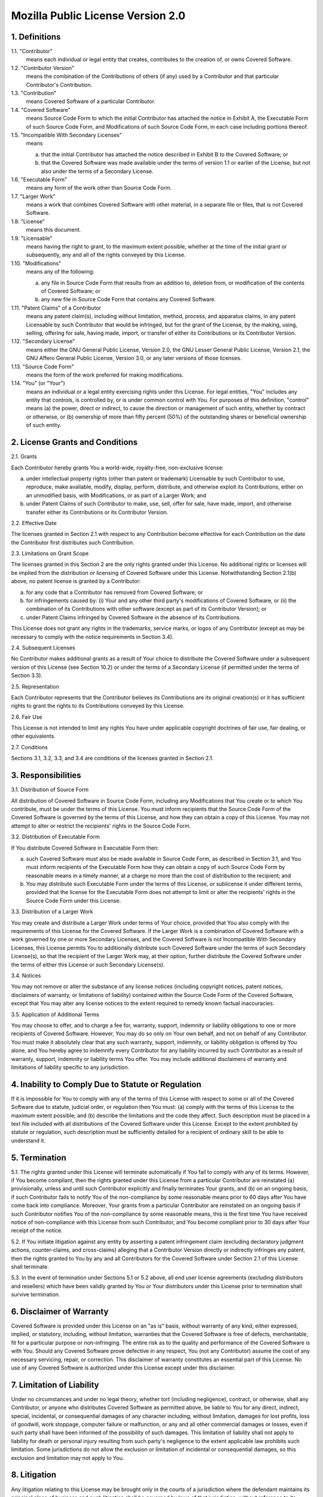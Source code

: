 Mozilla Public License Version 2.0
==================================

1. Definitions
--------------

1.1. "Contributor"
    means each individual or legal entity that creates, contributes to
    the creation of, or owns Covered Software.

1.2. "Contributor Version"
    means the combination of the Contributions of others (if any) used
    by a Contributor and that particular Contributor's Contribution.

1.3. "Contribution"
    means Covered Software of a particular Contributor.

1.4. "Covered Software"
    means Source Code Form to which the initial Contributor has attached
    the notice in Exhibit A, the Executable Form of such Source Code
    Form, and Modifications of such Source Code Form, in each case
    including portions thereof.

1.5. "Incompatible With Secondary Licenses"
    means

    (a) that the initial Contributor has attached the notice described
        in Exhibit B to the Covered Software; or

    (b) that the Covered Software was made available under the terms of
        version 1.1 or earlier of the License, but not also under the
        terms of a Secondary License.

1.6. "Executable Form"
    means any form of the work other than Source Code Form.

1.7. "Larger Work"
    means a work that combines Covered Software with other material, in 
    a separate file or files, that is not Covered Software.

1.8. "License"
    means this document.

1.9. "Licensable"
    means having the right to grant, to the maximum extent possible,
    whether at the time of the initial grant or subsequently, any and
    all of the rights conveyed by this License.

1.10. "Modifications"
    means any of the following:

    (a) any file in Source Code Form that results from an addition to,
        deletion from, or modification of the contents of Covered
        Software; or

    (b) any new file in Source Code Form that contains any Covered
        Software.

1.11. "Patent Claims" of a Contributor
    means any patent claim(s), including without limitation, method,
    process, and apparatus claims, in any patent Licensable by such
    Contributor that would be infringed, but for the grant of the
    License, by the making, using, selling, offering for sale, having
    made, import, or transfer of either its Contributions or its
    Contributor Version.

1.12. "Secondary License"
    means either the GNU General Public License, Version 2.0, the GNU
    Lesser General Public License, Version 2.1, the GNU Affero General
    Public License, Version 3.0, or any later versions of those
    licenses.

1.13. "Source Code Form"
    means the form of the work preferred for making modifications.

1.14. "You" (or "Your")
    means an individual or a legal entity exercising rights under this
    License. For legal entities, "You" includes any entity that
    controls, is controlled by, or is under common control with You. For
    purposes of this definition, "control" means (a) the power, direct
    or indirect, to cause the direction or management of such entity,
    whether by contract or otherwise, or (b) ownership of more than
    fifty percent (50%) of the outstanding shares or beneficial
    ownership of such entity.

2. License Grants and Conditions
--------------------------------

2.1. Grants

Each Contributor hereby grants You a world-wide, royalty-free,
non-exclusive license:

(a) under intellectual property rights (other than patent or trademark)
    Licensable by such Contributor to use, reproduce, make available,
    modify, display, perform, distribute, and otherwise exploit its
    Contributions, either on an unmodified basis, with Modifications, or
    as part of a Larger Work; and

(b) under Patent Claims of such Contributor to make, use, sell, offer
    for sale, have made, import, and otherwise transfer either its
    Contributions or its Contributor Version.

2.2. Effective Date

The licenses granted in Section 2.1 with respect to any Contribution
become effective for each Contribution on the date the Contributor first
distributes such Contribution.

2.3. Limitations on Grant Scope

The licenses granted in this Section 2 are the only rights granted under
this License. No additional rights or licenses will be implied from the
distribution or licensing of Covered Software under this License.
Notwithstanding Section 2.1(b) above, no patent license is granted by a
Contributor:

(a) for any code that a Contributor has removed from Covered Software;
    or

(b) for infringements caused by: (i) Your and any other third party's
    modifications of Covered Software, or (ii) the combination of its
    Contributions with other software (except as part of its Contributor
    Version); or

(c) under Patent Claims infringed by Covered Software in the absence of
    its Contributions.

This License does not grant any rights in the trademarks, service marks,
or logos of any Contributor (except as may be necessary to comply with
the notice requirements in Section 3.4).

2.4. Subsequent Licenses

No Contributor makes additional grants as a result of Your choice to
distribute the Covered Software under a subsequent version of this
License (see Section 10.2) or under the terms of a Secondary License (if
permitted under the terms of Section 3.3).

2.5. Representation

Each Contributor represents that the Contributor believes its
Contributions are its original creation(s) or it has sufficient rights
to grant the rights to its Contributions conveyed by this License.

2.6. Fair Use

This License is not intended to limit any rights You have under
applicable copyright doctrines of fair use, fair dealing, or other
equivalents.

2.7. Conditions

Sections 3.1, 3.2, 3.3, and 3.4 are conditions of the licenses granted
in Section 2.1.

3. Responsibilities
-------------------

3.1. Distribution of Source Form

All distribution of Covered Software in Source Code Form, including any
Modifications that You create or to which You contribute, must be under
the terms of this License. You must inform recipients that the Source
Code Form of the Covered Software is governed by the terms of this
License, and how they can obtain a copy of this License. You may not
attempt to alter or restrict the recipients' rights in the Source Code
Form.

3.2. Distribution of Executable Form

If You distribute Covered Software in Executable Form then:

(a) such Covered Software must also be made available in Source Code
    Form, as described in Section 3.1, and You must inform recipients of
    the Executable Form how they can obtain a copy of such Source Code
    Form by reasonable means in a timely manner, at a charge no more
    than the cost of distribution to the recipient; and

(b) You may distribute such Executable Form under the terms of this
    License, or sublicense it under different terms, provided that the
    license for the Executable Form does not attempt to limit or alter
    the recipients' rights in the Source Code Form under this License.

3.3. Distribution of a Larger Work

You may create and distribute a Larger Work under terms of Your choice,
provided that You also comply with the requirements of this License for
the Covered Software. If the Larger Work is a combination of Covered
Software with a work governed by one or more Secondary Licenses, and the
Covered Software is not Incompatible With Secondary Licenses, this
License permits You to additionally distribute such Covered Software
under the terms of such Secondary License(s), so that the recipient of
the Larger Work may, at their option, further distribute the Covered
Software under the terms of either this License or such Secondary
License(s).

3.4. Notices

You may not remove or alter the substance of any license notices
(including copyright notices, patent notices, disclaimers of warranty,
or limitations of liability) contained within the Source Code Form of
the Covered Software, except that You may alter any license notices to
the extent required to remedy known factual inaccuracies.

3.5. Application of Additional Terms

You may choose to offer, and to charge a fee for, warranty, support,
indemnity or liability obligations to one or more recipients of Covered
Software. However, You may do so only on Your own behalf, and not on
behalf of any Contributor. You must make it absolutely clear that any
such warranty, support, indemnity, or liability obligation is offered by
You alone, and You hereby agree to indemnify every Contributor for any
liability incurred by such Contributor as a result of warranty, support,
indemnity or liability terms You offer. You may include additional
disclaimers of warranty and limitations of liability specific to any
jurisdiction.

4. Inability to Comply Due to Statute or Regulation
---------------------------------------------------

If it is impossible for You to comply with any of the terms of this
License with respect to some or all of the Covered Software due to
statute, judicial order, or regulation then You must: (a) comply with
the terms of this License to the maximum extent possible; and (b)
describe the limitations and the code they affect. Such description must
be placed in a text file included with all distributions of the Covered
Software under this License. Except to the extent prohibited by statute
or regulation, such description must be sufficiently detailed for a
recipient of ordinary skill to be able to understand it.

5. Termination
--------------

5.1. The rights granted under this License will terminate automatically
if You fail to comply with any of its terms. However, if You become
compliant, then the rights granted under this License from a particular
Contributor are reinstated (a) provisionally, unless and until such
Contributor explicitly and finally terminates Your grants, and (b) on an
ongoing basis, if such Contributor fails to notify You of the
non-compliance by some reasonable means prior to 60 days after You have
come back into compliance. Moreover, Your grants from a particular
Contributor are reinstated on an ongoing basis if such Contributor
notifies You of the non-compliance by some reasonable means, this is the
first time You have received notice of non-compliance with this License
from such Contributor, and You become compliant prior to 30 days after
Your receipt of the notice.

5.2. If You initiate litigation against any entity by asserting a patent
infringement claim (excluding declaratory judgment actions,
counter-claims, and cross-claims) alleging that a Contributor Version
directly or indirectly infringes any patent, then the rights granted to
You by any and all Contributors for the Covered Software under Section
2.1 of this License shall terminate.

5.3. In the event of termination under Sections 5.1 or 5.2 above, all
end user license agreements (excluding distributors and resellers) which
have been validly granted by You or Your distributors under this License
prior to termination shall survive termination.

6. Disclaimer of Warranty                                          
-------------------------

Covered Software is provided under this License on an "as is"       
basis, without warranty of any kind, either expressed, implied, or  
statutory, including, without limitation, warranties that the       
Covered Software is free of defects, merchantable, fit for a        
particular purpose or non-infringing. The entire risk as to the     
quality and performance of the Covered Software is with You.        
Should any Covered Software prove defective in any respect, You     
(not any Contributor) assume the cost of any necessary servicing,   
repair, or correction. This disclaimer of warranty constitutes an   
essential part of this License. No use of any Covered Software is   
authorized under this License except under this disclaimer.         

7. Limitation of Liability
--------------------------

Under no circumstances and under no legal theory, whether tort      
(including negligence), contract, or otherwise, shall any           
Contributor, or anyone who distributes Covered Software as          
permitted above, be liable to You for any direct, indirect,         
special, incidental, or consequential damages of any character      
including, without limitation, damages for lost profits, loss of    
goodwill, work stoppage, computer failure or malfunction, or any    
and all other commercial damages or losses, even if such party      
shall have been informed of the possibility of such damages. This   
limitation of liability shall not apply to liability for death or   
personal injury resulting from such party's negligence to the       
extent applicable law prohibits such limitation. Some               
jurisdictions do not allow the exclusion or limitation of           
incidental or consequential damages, so this exclusion and          
limitation may not apply to You.                                    

8. Litigation
-------------

Any litigation relating to this License may be brought only in the
courts of a jurisdiction where the defendant maintains its principal
place of business and such litigation shall be governed by laws of that
jurisdiction, without reference to its conflict-of-law provisions.
Nothing in this Section shall prevent a party's ability to bring
cross-claims or counter-claims.

9. Miscellaneous
----------------

This License represents the complete agreement concerning the subject
matter hereof. If any provision of this License is held to be
unenforceable, such provision shall be reformed only to the extent
necessary to make it enforceable. Any law or regulation which provides
that the language of a contract shall be construed against the drafter
shall not be used to construe this License against a Contributor.

10. Versions of the License
---------------------------

10.1. New Versions

Mozilla Foundation is the license steward. Except as provided in Section
10.3, no one other than the license steward has the right to modify or
publish new versions of this License. Each version will be given a
distinguishing version number.

10.2. Effect of New Versions

You may distribute the Covered Software under the terms of the version
of the License under which You originally received the Covered Software,
or under the terms of any subsequent version published by the license
steward.

10.3. Modified Versions

If you create software not governed by this License, and you want to
create a new license for such software, you may create and use a
modified version of this License if you rename the license and remove
any references to the name of the license steward (except to note that
such modified license differs from this License).

10.4. Distributing Source Code Form that is Incompatible With Secondary
Licenses

If You choose to distribute Source Code Form that is Incompatible With
Secondary Licenses under the terms of this version of the License, the
notice described in Exhibit B of this License must be attached.

Exhibit A - Source Code Form License Notice
-------------------------------------------

  This Source Code Form is subject to the terms of the Mozilla Public
  License, v. 2.0. If a copy of the MPL was not distributed with this
  file, You can obtain one at http://mozilla.org/MPL/2.0/.

If it is not possible or desirable to put the notice in a particular
file, then You may include the notice in a location (such as a LICENSE
file in a relevant directory) where a recipient would be likely to look
for such a notice.

You may add additional accurate notices of copyright ownership.

Exhibit B - "Incompatible With Secondary Licenses" Notice
---------------------------------------------------------

  This Source Code Form is "Incompatible With Secondary Licenses", as
  defined by the Mozilla Public License, v. 2.0.

